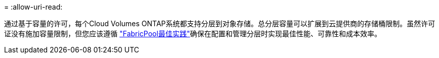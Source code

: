 = 
:allow-uri-read: 


通过基于容量的许可，每个Cloud Volumes ONTAP系统都支持分层到对象存储。总分层容量可以扩展到云提供商的存储桶限制。虽然许可证没有施加容量限制，但您应该遵循 https://www.netapp.com/pdf.html?item=/media/17239-tr-4598.pdf["FabricPool最佳实践"^]确保在配置和管理分层时实现最佳性能、可靠性和成本效率。

